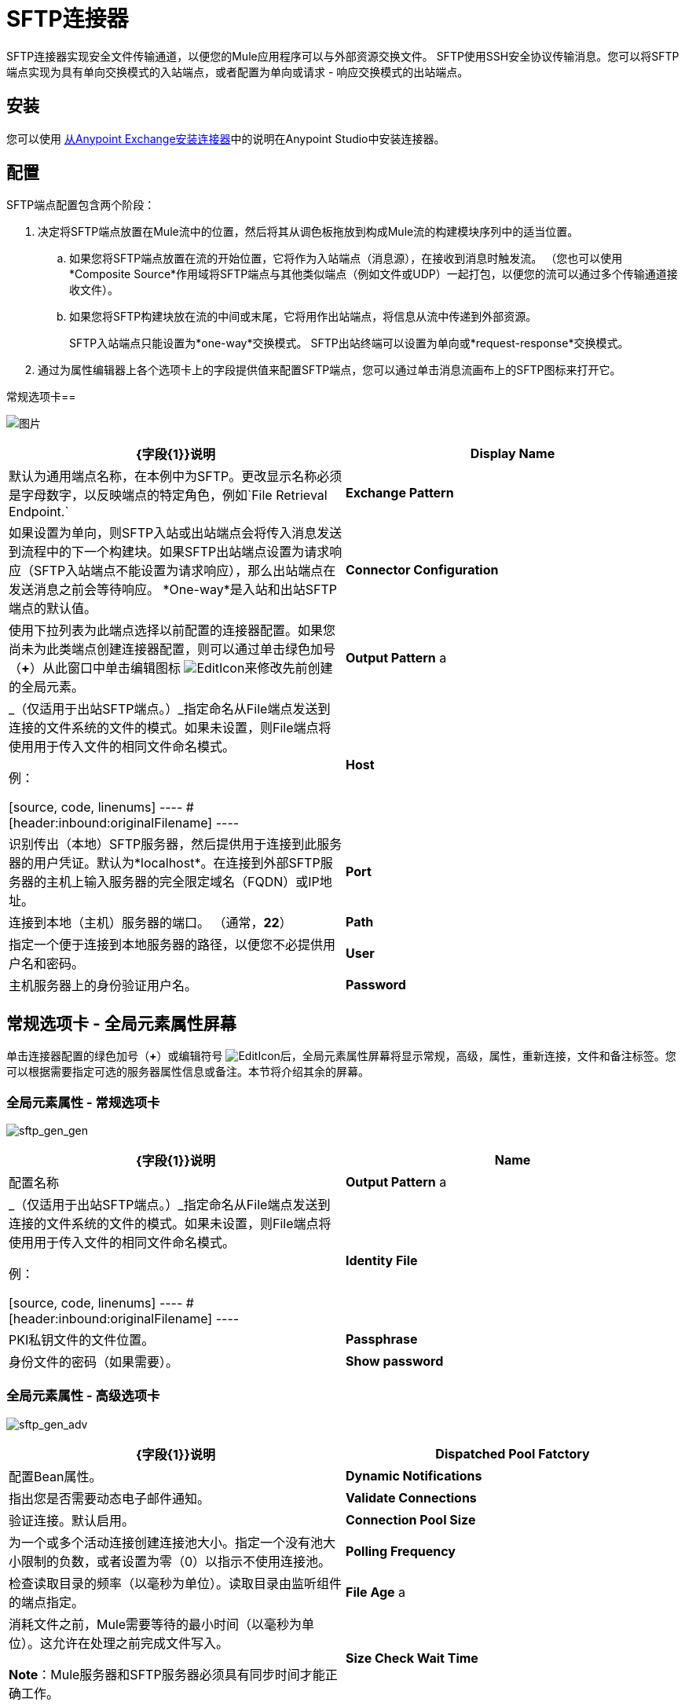 =  SFTP连接器

SFTP连接器实现安全文件传输通道，以便您的Mule应用程序可以与外部资源交换文件。 SFTP使用SSH安全协议传输消息。您可以将SFTP端点实现为具有单向交换模式的入站端点，或者配置为单向或请求 - 响应交换模式的出站端点。

== 安装

您可以使用 link:/mule-user-guide/v/3.5/installing-connectors[从Anypoint Exchange安装连接器]中的说明在Anypoint Studio中安装连接器。

== 配置

SFTP端点配置包含两个阶段：

. 决定将SFTP端点放置在Mule流中的位置，然后将其从调色板拖放到构成Mule流的构建模块序列中的适当位置。
.. 如果您将SFTP端点放置在流的开始位置，它将作为入站端点（消息源），在接收到消息时触发流。 （您也可以使用*Composite Source*作用域将SFTP端点与其他类似端点（例如文件或UDP）一起打包，以便您的流可以通过多个传输通道接收文件）。
.. 如果您将SFTP构建块放在流的中间或末尾，它将用作出站端点，将信息从流中传递到外部资源。
+
SFTP入站端点只能设置为*one-way*交换模式。 SFTP出站终端可以设置为单向或*request-response*交换模式。
. 通过为属性编辑器上各个选项卡上的字段提供值来配置SFTP端点，您可以通过单击消息流画布上的SFTP图标来打开它。

常规选项卡== 

image:studio-sftp-gen.png[图片]

[%header,cols="2*"]
|===
| {字段{1}}说明
| *Display Name*  |默认为通用端点名称，在本例中为SFTP。更改显示名称必须是字母数字，以反映端点的特定角色，例如`File Retrieval Endpoint.`
| *Exchange Pattern*  |如果设置为单向，则SFTP入站或出站端点会将传入消息发送到流程中的下一个构建块。如果SFTP出站端点设置为请求响应（SFTP入站端点不能设置为请求响应），那么出站端点在发送消息之前会等待响应。 *One-way*是入站和出站SFTP端点的默认值。
| *Connector Configuration*  |使用下拉列表为此端点选择以前配置的连接器配置。如果您尚未为此类端点创建连接器配置，则可以通过单击绿色加号（*+*）从此窗口中单击编辑图标 image:EditIcon.png[EditIcon]来修改先前创建的全局元素。

| *Output Pattern* a |
_（仅适用于出站SFTP端点。）_指定命名从File端点发送到连接的文件系统的文件的模式。如果未设置，则File端点将使用用于传入文件的相同文件命名模式。

例：

[source, code, linenums]
----
#[header:inbound:originalFilename]
----
| *Host*  |识别传出（本地）SFTP服务器，然后提供用于连接到此服务器的用户凭证。默认为*localhost*。在连接到外部SFTP服务器的主机上输入服务器的完全限定域名（FQDN）或IP地址。
| *Port*  |连接到本地（主机）服务器的端口。 （通常，*22*）
| *Path*  |指定一个便于连接到本地服务器的路径，以便您不必提供用户名和密码。
| *User*  |主机服务器上的身份验证用户名。
| *Password*  |主机服务器上的身份验证密码。
|===

== 常规选项卡 - 全局元素属性屏幕

单击连接器配置的绿色加号（*+*）或编辑符号 image:EditIcon.png[EditIcon]后，全局元素属性屏幕将显示常规，高级，属性，重新连接，文件和备注标签。您可以根据需要指定可选的服务器属性信息或备注。本节将介绍其余的屏幕。

=== 全局元素属性 - 常规选项卡

image:sftp_gen_gen.png[sftp_gen_gen]

[%header,cols="2*"]
|===
| {字段{1}}说明
| *Name*  |配置名称
| *Output Pattern* a |
_（仅适用于出站SFTP端点。）_指定命名从File端点发送到连接的文件系统的文件的模式。如果未设置，则File端点将使用用于传入文件的相同文件命名模式。

例：

[source, code, linenums]
----
#[header:inbound:originalFilename]
----

| *Identity File*  | PKI私钥文件的文件位置。
| *Passphrase*  |身份文件的密码（如果需要）。
| *Show password*  |设置为使密码字段中的字符可见。
|===

=== 全局元素属性 - 高级选项卡

image:sftp_gen_adv.png[sftp_gen_adv]

[%header,cols="2*"]
|===
| {字段{1}}说明
| *Dispatched Pool Fatctory*  |配置Bean属性。
| *Dynamic Notifications*  |指出您是否需要动态电子邮件通知。
| *Validate Connections*  |验证连接。默认启用。
| *Connection Pool Size*  |为一个或多个活动连接创建连接池大小。指定一个没有池大小限制的负数，或者设置为零（0）以指示不使用连接池。
| *Polling Frequency*  |检查读取目录的频率（以毫秒为单位）。读取目录由监听组件的端点指定。
| *File Age* a |
消耗文件之前，Mule需要等待的最小时间（以毫秒为单位）。这允许在处理之前完成文件写入。

*Note*：Mule服务器和SFTP服务器必须具有同步时间才能正确工作。

| *Size Check Wait Time*  |等待大小检查之间的时间（以毫秒为单位），以确定文件是否已准备好进行处理。这允许在处理之前完成文件写入。您可以通过设置为负数或省略值来禁用此功能。启用后，Mule将执行两次大小检查，等待指定的两次通话之间的时间。如果两个检查都返回相同的值，则文件已准备好处理。
|===

=== 全局元素属性 - 重新连接选项卡

image:sftp_gen_reconn.png[sftp_gen_reconn]

[%header,cols="2*"]
|===
| {字段{1}}说明
| *Do not use a Reconnection strategy*  |在SFTP连接失败的情况下禁用策略。
| *Standard Reconnection*  |启用重新连接策略，其中Mule重新尝试重新连接次数，并等待尝试次数之间的毫秒数。
| *Frequency (ms)*  | Mule在发生故障后尝试重新建立SFTP连接时应该等待的毫秒数。
| *Reconnection Attempts*  | Mule在连接失败后应该尝试重新建立SFTP连接的次数。
| *Reconnect Forever*  |如果您希望Mule在失败后继续尝试重新连接SFTP连接，请点击。 Mule在尝试重新连接之间继续等待*Frequency*毫秒。
| *Custom Reconnection*  |允许您指定一个文件，其中包含用于定义连接策略的自定义属性。该文件包含RetryPolicyTemplate接口的类定义。
| *Class*  |包含RetryPolicyTemplate接口的类定义的文件的路径。
| *Properties*  |要为RetryPolicyTemplate接口设置的属性。
|===

=== 全局元素属性 - 文件选项卡

image:sftp_gen_file.png[sftp_gen_file]

[%header,cols="2*"]
|===
| {字段{1}}说明
| *Archive Directory*  | _（仅适用于入站SFTP端点）._文件归档的Mule服务器上的目录。在启动Mule进行应用程序部署之前创建此文件夹。 Mule运行的用户必须有权读取和写入文件夹。
| *Archive Temporary Receiving Directory*  | _（仅适用于入站SFTP端点）._指定存档文件临时保存的目录，然后将其转发到存档目录。如果执行存档，则必须配置此临时目录。
| *Archive Temporary Sending Directory*  | _（仅适用于入站SFTP端点）._指定存档文件在发送到出站SFTP端点之前的存储目录。这应该是归档目录的子目录，并且必须在实施归档时指定。
| *Duplicate Handling*  | _（仅适用于出站SFTP端点）._定义重复情况下的行为。
| *Temp Directory Inbound*  |接收传入文件的入站SFTP终结点文件夹中的目录。确保将`mule`用户配置为创建临时文件夹。该文件夹用于重新启动失败的文件传输。
| *Temp Directory Outbound*  |出站SFTP端点文件夹中发送传出文件前的目录。确保将`mule`用户配置为创建临时文件夹。
| *Keep File On Error*  |当文件移动到其中一个临时目录时，单击此按钮为文件分配一个唯一的基于时间和日期的名称戳记。
| *Auto Delete*  | _（仅适用于入站SFTP端点）_。单击此框可在文件读取后删除文件。 +
| *Use Temp File Timestamp Suffix*  |此字段使用文件移动到临时目录时的本地时间，为temp目录中的文件提供保证的唯一名称。
| *File Parser*  |设置`file-custom-filename-parser`或`file:expression-filename-parser`。
|===

== 高级选项卡

image:studio-sftp-adv.png[工作室SFTP-ADV]

[%header,cols="2*"]
|===
| {字段{1}}说明
| *Address*  |输入此端点的地址，例如http：// localhost：22 / file。
| *Response Timeout*  |指定端点必须等待响应的时间（以毫秒为单位）。
| *Encoding*  |从下拉列表中选择用于消息数据的字符集。 （即，UTF-8）。
| *Disable Transport Transformer*  |如果您不想使用端点默认响应传输，请选中此框。
| *MIME Type*  |从下拉列表中选择此端点支持的格式之一。
| *Connector Endpoint*  |使用下拉列表选择以前配置的全局端点模板（如果存在）。如果您尚未为此类端点创建全局元素，请通过单击*Add*并完成出现的窗格中的字段来完成。点击*Edit*修改先前创建的全局元素。
| *Polling Frequency*  | _（仅适用于入站SFTP端点）._指定检查传入消息的频率。默认值是*1000*毫秒。
| *File Age*  | _（仅适用于入站SFTP端点）._设置文件处理前必须等待的最短时间段。这有助于确保在开始处理之前全部收到长文件。但是，Mule和SFTP服务器必须处于同步时间才能使此功能正常工作。
| *Size Check Wait Time*  | _（仅适用于入站SFTP端点）._大小检查之间的等待时间（以毫秒为单位），用于确定文件是否已准备好进行处理。
| *Identity File and Passphrase Information*  | PKI身份验证信息。
| *Enable default events tracking*  |为此端点启用默认 link:/mule-user-guide/v/3.5/business-events[业务事件]跟踪。
|===

== 变形金刚标签

image:studio-sftp-trans.png[工作室SFTP反]

[%header,cols="2*"]
|===
| {字段{1}}说明
| *Request Transformer References*  |输入一个同步转换器列表，它将在发送到传输器之前应用于请求。
| *Response Transformer References*  |输入一个同步转换器列表，它将在传输返回之前应用于响应。
|===

== 文件选项卡

image:studio-sftp-file-out.png[工作室SFTP文件出]

[%header,cols="2*"]
|===
| {字段{1}}说明
| *Duplicate Handling*  | _（仅适用于出站SFTP端点）._定义重复情况下的行为。
| *Temp Directory*  |接收传入文件的入站SFTP终结点文件夹中的目录，或者在出站SFTP终结点的情况下，传出文件在发送前暂存的目录。
| *Keep File On Error*  | _（仅适用于出站SFTP端点）_。如果为true，则在写入出站端点时发生错误时，入站端点上的文件不会被删除。
| *Auto Delete*  | _（仅适用于入站SFTP端点）_。选中此框可在文件读取后删除文件。
|===

== 另请参阅

有关使用XML编辑器设置SFTP端点属性的详细信息，请参阅 link:/mule-user-guide/v/3.5/sftp-transport-reference[SFTP传输参考]。
